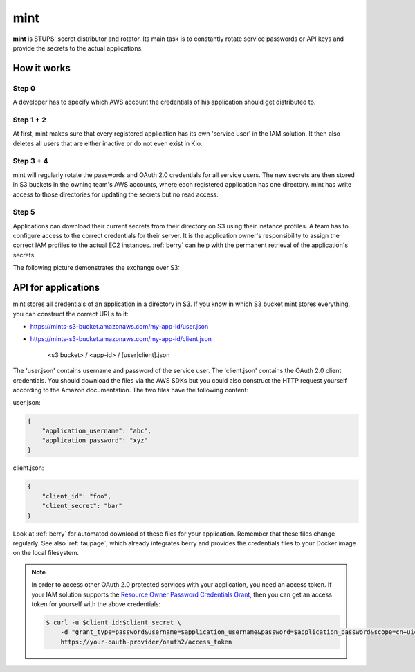 .. _mint:

====
mint
====

**mint** is STUPS' secret distributor and rotator. Its main task is to constantly rotate service passwords or API keys
and provide the secrets to the actual applications.

How it works
============

.. image:: mint/architecture.svg

Step 0
------

A developer has to specify which AWS account the credentials of his application should get distributed to.

Step 1 + 2
----------

At first, mint makes sure that every registered application has its own 'service user' in the IAM solution. It then
also deletes all users that are either inactive or do not even exist in Kio.

Step 3 + 4
----------

mint will regularly rotate the passwords and OAuth 2.0 credentials for all service users. The new secrets are then
stored in S3 buckets in the owning team's AWS accounts, where each registered application has one directory. mint
has write access to those directories for updating the secrets but no read access.

Step 5
------

Applications can download their current secrets from their directory on S3 using their instance profiles. A team has to
configure access to the correct credentials for their server. It is the application owner's responsibility to assign
the correct IAM profiles to the actual EC2 instances. :ref:`berry` can help with the permanent retrieval of the
application's secrets.

The following picture demonstrates the exchange over S3:

.. image:: mint/s3.svg

API for applications
====================

mint stores all credentials of an application in a directory in S3. If you know in which S3 bucket mint
stores everything, you can construct the correct URLs to it:

* https://mints-s3-bucket.amazonaws.com/my-app-id/user.json
* https://mints-s3-bucket.amazonaws.com/my-app-id/client.json

    <s3 bucket> / <app-id> / [user|client].json

The 'user.json' contains username and password of the service user. The 'client.json' contains the OAuth 2.0 client
credentials. You should download the files via the AWS SDKs but you could also construct the HTTP request yourself
according to the Amazon documentation. The two files have the following content:

user.json:

.. code-block:: json

    {
        "application_username": "abc",
        "application_password": "xyz"
    }

client.json:

.. code-block:: json

    {
        "client_id": "foo",
        "client_secret": "bar"
    }

Look at :ref:`berry` for automated download of these files for your application. Remember that these files change
regularly. See also :ref:`taupage`, which already integrates berry and provides the credentials files to your
Docker image on the local filesystem.

.. Note::

    In order to access other OAuth 2.0 protected services with your application, you need an access token. If your IAM
    solution supports the `Resource Owner Password Credentials Grant`_, then you can get an access token for yourself with
    the above credentials:

    .. code-block:: shell

        $ curl -u $client_id:$client_secret \
            -d "grant_type=password&username=$application_username&password=$application_password&scope=cn+uid" \
            https://your-oauth-provider/oauth2/access_token

.. _Resource Owner Password Credentials Grant: http://tools.ietf.org/html/rfc6749#section-4.3
